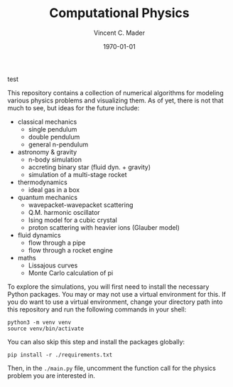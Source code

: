 #+latex_class: article
#+latex_class_options: a4paper
#+latex_compiler: pdflatex
#+latex_class_options:
#+latex_header: \input{/home/vinc/docs/LaTeX/reportheader.tex}
#+latex_header_extra: \setlength{\parindent}{0pt}
#+description:
#+keywords:
#+subtitle:
#+date: \today

#+TITLE: Computational Physics
#+AUTHOR: Vincent C. Mader
#+PROPERTY: header-args :tangle ./zshrc
# #+OPTIONS: \n:t

**** test

This repository contains a collection of numerical algorithms for modeling
various physics problems and visualizing them. As of yet, there is not that
much to see, but ideas for the future include:
  - classical mechanics
    + single pendulum
    + double pendulum
    + general n-pendulum
  - astronomy & gravity
    + n-body simulation
    + accreting binary star (fluid dyn. + gravity)
    + simulation of a multi-stage rocket
  - thermodynamics
    + ideal gas in a box
  - quantum mechanics
    + wavepacket-wavepacket scattering
    + Q.M. harmonic oscillator
    + Ising model for a cubic crystal
    + proton scattering with heavier ions (Glauber model)
  - fluid dynamics
    + flow through a pipe
    + flow through a rocket engine
  - maths
    + Lissajous curves
    + Monte Carlo calculation of pi

To explore the simulations, you will first need to install the necessary Python
packages. You may or may not use a virtual environment for this.
If you do want to use a virtual environment, change your directory path into
this repository and run the following commands in your shell:

#+begin_src shell
python3 -m venv venv
source venv/bin/activate
#+end_src

You can also skip this step and install the packages globally:

#+begin_src shell
pip install -r ./requirements.txt
#+end_src

Then, in the ~./main.py~ file, uncomment the function call for the physics
problem you are interested in.
